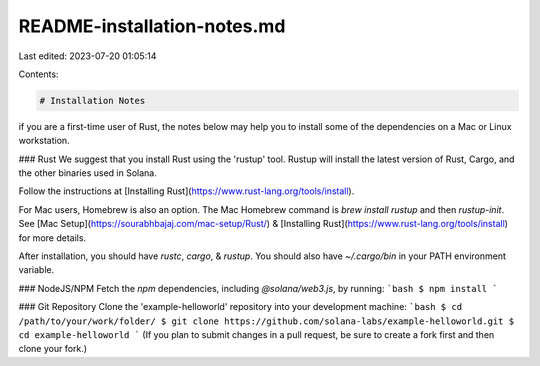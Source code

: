 README-installation-notes.md
============================

Last edited: 2023-07-20 01:05:14

Contents:

.. code-block:: md

    # Installation Notes
if you are a first-time user of Rust, the notes below may help you to install
some of the dependencies on a Mac or Linux workstation.

### Rust
We suggest that you install Rust using the 'rustup' tool. Rustup will install
the latest version of Rust, Cargo, and the other binaries used in Solana.

Follow the instructions at [Installing
Rust](https://www.rust-lang.org/tools/install).

For Mac users, Homebrew is also an option.  The Mac Homebrew command is `brew
install rustup` and then `rustup-init`. See [Mac
Setup](https://sourabhbajaj.com/mac-setup/Rust/) & [Installing
Rust](https://www.rust-lang.org/tools/install) for more details.

After installation, you should have `rustc`, `cargo`, & `rustup`. You should
also have `~/.cargo/bin` in your PATH environment variable.

### NodeJS/NPM
Fetch the `npm` dependencies, including `@solana/web3.js`, by running:
```bash
$ npm install
```

### Git Repository
Clone the 'example-helloworld' repository into your development machine:
```bash
$ cd /path/to/your/work/folder/
$ git clone https://github.com/solana-labs/example-helloworld.git
$ cd example-helloworld
```
(If you plan to submit changes in a pull request, be sure to create a fork first
and then clone your fork.)


